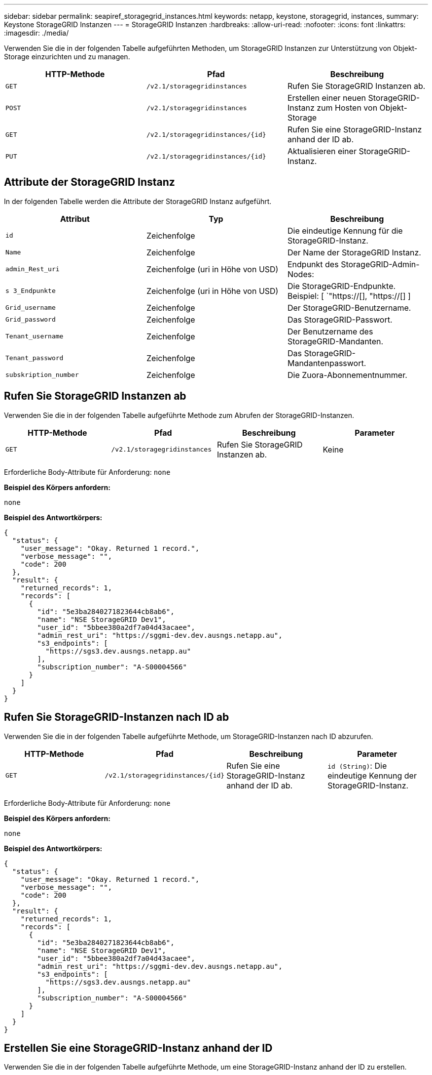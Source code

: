 ---
sidebar: sidebar 
permalink: seapiref_storagegrid_instances.html 
keywords: netapp, keystone, storagegrid, instances, 
summary: Keystone StorageGRID Instanzen 
---
= StorageGRID Instanzen
:hardbreaks:
:allow-uri-read: 
:nofooter: 
:icons: font
:linkattrs: 
:imagesdir: ./media/


[role="lead"]
Verwenden Sie die in der folgenden Tabelle aufgeführten Methoden, um StorageGRID Instanzen zur Unterstützung von Objekt-Storage einzurichten und zu managen.

|===
| HTTP-Methode | Pfad | Beschreibung 


| `GET` | `/v2.1/storagegridinstances` | Rufen Sie StorageGRID Instanzen ab. 


| `POST` | `/v2.1/storagegridinstances` | Erstellen einer neuen StorageGRID-Instanz zum Hosten von Objekt-Storage 


| `GET` | `/v2.1/storagegridinstances/{id}` | Rufen Sie eine StorageGRID-Instanz anhand der ID ab. 


| `PUT` | `/v2.1/storagegridinstances/{id}` | Aktualisieren einer StorageGRID-Instanz. 
|===


== Attribute der StorageGRID Instanz

In der folgenden Tabelle werden die Attribute der StorageGRID Instanz aufgeführt.

|===
| Attribut | Typ | Beschreibung 


| `id` | Zeichenfolge | Die eindeutige Kennung für die StorageGRID-Instanz. 


| `Name` | Zeichenfolge | Der Name der StorageGRID Instanz. 


| `admin_Rest_uri` | Zeichenfolge (uri in Höhe von USD) | Endpunkt des StorageGRID-Admin-Nodes: 


| `s 3_Endpunkte` | Zeichenfolge (uri in Höhe von USD) | Die StorageGRID-Endpunkte. Beispiel: [ `"https://[], "https://[] ] 


| `Grid_username` | Zeichenfolge | Der StorageGRID-Benutzername. 


| `Grid_password` | Zeichenfolge | Das StorageGRID-Passwort. 


| `Tenant_username` | Zeichenfolge | Der Benutzername des StorageGRID-Mandanten. 


| `Tenant_password` | Zeichenfolge | Das StorageGRID-Mandantenpasswort. 


| `subskription_number` | Zeichenfolge | Die Zuora-Abonnementnummer. 
|===


== Rufen Sie StorageGRID Instanzen ab

Verwenden Sie die in der folgenden Tabelle aufgeführte Methode zum Abrufen der StorageGRID-Instanzen.

|===
| HTTP-Methode | Pfad | Beschreibung | Parameter 


| `GET` | `/v2.1/storagegridinstances` | Rufen Sie StorageGRID Instanzen ab. | Keine 
|===
Erforderliche Body-Attribute für Anforderung: `none`

*Beispiel des Körpers anfordern:*

....
none
....
*Beispiel des Antwortkörpers:*

....
{
  "status": {
    "user_message": "Okay. Returned 1 record.",
    "verbose_message": "",
    "code": 200
  },
  "result": {
    "returned_records": 1,
    "records": [
      {
        "id": "5e3ba2840271823644cb8ab6",
        "name": "NSE StorageGRID Dev1",
        "user_id": "5bbee380a2df7a04d43acaee",
        "admin_rest_uri": "https://sggmi-dev.dev.ausngs.netapp.au",
        "s3_endpoints": [
          "https://sgs3.dev.ausngs.netapp.au"
        ],
        "subscription_number": "A-S00004566"
      }
    ]
  }
}
....


== Rufen Sie StorageGRID-Instanzen nach ID ab

Verwenden Sie die in der folgenden Tabelle aufgeführte Methode, um StorageGRID-Instanzen nach ID abzurufen.

|===
| HTTP-Methode | Pfad | Beschreibung | Parameter 


| `GET` | `/v2.1/storagegridinstances/{id}` | Rufen Sie eine StorageGRID-Instanz anhand der ID ab. | `id (String)`: Die eindeutige Kennung der StorageGRID-Instanz. 
|===
Erforderliche Body-Attribute für Anforderung: `none`

*Beispiel des Körpers anfordern:*

....
none
....
*Beispiel des Antwortkörpers:*

....
{
  "status": {
    "user_message": "Okay. Returned 1 record.",
    "verbose_message": "",
    "code": 200
  },
  "result": {
    "returned_records": 1,
    "records": [
      {
        "id": "5e3ba2840271823644cb8ab6",
        "name": "NSE StorageGRID Dev1",
        "user_id": "5bbee380a2df7a04d43acaee",
        "admin_rest_uri": "https://sggmi-dev.dev.ausngs.netapp.au",
        "s3_endpoints": [
          "https://sgs3.dev.ausngs.netapp.au"
        ],
        "subscription_number": "A-S00004566"
      }
    ]
  }
}
....


== Erstellen Sie eine StorageGRID-Instanz anhand der ID

Verwenden Sie die in der folgenden Tabelle aufgeführte Methode, um eine StorageGRID-Instanz anhand der ID zu erstellen.

|===
| HTTP-Methode | Pfad | Beschreibung | Parameter 


| `POST`` | `/v2.1/storagegridinstances/{id}` | Rufen Sie eine StorageGRID-Instanz anhand der ID ab. | `id (String):` die eindeutige Kennung der StorageGRID-Instanz. 
|===
Erforderliche Body-Attribute für Anforderung: `none`

*Beispiel des Körpers anfordern:*

....
{
  "name": "Grid1",
  "admin_rest_uri": "https://examplegrid.com",
  "s3_endpoints": [
    "https://s3.examplegrid.com",
    "https://s3.location.company.com"
  ],
  "grid_username": "root",
  "grid_password": "string",
  "tenant_username": "root",
  "tenant_password": "string",
  "subscription_number": "A-S00003969"
}
....
*Beispiel des Antwortkörpers:*

....
{
  "status": {
    "user_message": "string",
    "verbose_message": "string",
    "code": "string"
  },
  "result": {
    "returned_records": 1,
    "records": [
      {
        "id": "5d2fb0fb4f47df00015274e3",
        "name": "Grid1",
        "admin_rest_uri": "https://examplegrid.com",
        "user_id": "5d2fb0fb4f47df00015274e3",
        "s3_endpoints": [
          "https://s3.examplegrid.com",
          "https://s3.location.company.com"
        ],
        "subscription_number": "A-S00003969"
      }
    ]
  }
}
....


== Ändern einer StorageGRID-Instanz anhand der ID

Verwenden Sie die in der folgenden Tabelle aufgeführte Methode, um eine StorageGRID-Instanz anhand der ID zu ändern.

|===
| HTTP-Methode | Pfad | Beschreibung | Parameter 


| `PUT` | `/v2.1/storagegridinstances/{id}` | Ändern einer StorageGRID-Instanz anhand der ID | `id (String)`: Die eindeutige Kennung der StorageGRID-Instanz. 
|===
Erforderliche Body-Attribute für Anforderung: `none`

*Beispiel des Körpers anfordern:*

....
{
  "name": "Grid1",
  "admin_rest_uri": "https://examplegrid.com",
  "s3_endpoints": [
    "https://s3.examplegrid.com",
    "https://s3.location.company.com"
  ],
  "grid_username": "root",
  "grid_password": "string",
  "tenant_username": "root",
  "tenant_password": "string",
  "subscription_number": "A-S00003969"
....
*Beispiel des Antwortkörpers:*

....
{
  "status": {
    "user_message": "string",
    "verbose_message": "string",
    "code": "string"
  },
  "result": {
    "returned_records": 1,
    "records": [
      {
        "id": "5d2fb0fb4f47df00015274e3",
        "name": "Grid1",
        "admin_rest_uri": "https://examplegrid.com",
        "user_id": "5d2fb0fb4f47df00015274e3",
        "s3_endpoints": [
          "https://s3.examplegrid.com",
          "https://s3.location.company.com"
        ],
        "subscription_number": "A-S00003969"
      }
    ]
  }
}
....